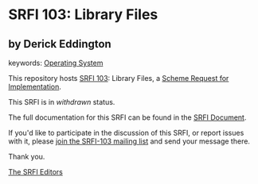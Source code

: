 # SPDX-FileCopyrightText: 2010 Derick Eddington
#
# SPDX-License-Identifier: MIT

* SRFI 103: Library Files

** by Derick Eddington



keywords: [[https://srfi.schemers.org/?keywords=operating-system][Operating System]]

This repository hosts [[https://srfi.schemers.org/srfi-103/][SRFI 103]]: Library Files, a [[https://srfi.schemers.org/][Scheme Request for Implementation]].

This SRFI is in /withdrawn/ status.

The full documentation for this SRFI can be found in the [[https://srfi.schemers.org/srfi-103/srfi-103.html][SRFI Document]].

If you'd like to participate in the discussion of this SRFI, or report issues with it, please [[https://srfi.schemers.org/srfi-103/][join the SRFI-103 mailing list]] and send your message there.

Thank you.


[[mailto:srfi-editors@srfi.schemers.org][The SRFI Editors]]
